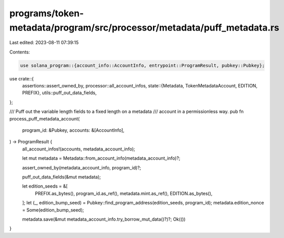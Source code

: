 programs/token-metadata/program/src/processor/metadata/puff_metadata.rs
=======================================================================

Last edited: 2023-08-11 07:39:15

Contents:

.. code-block:: rs

    use solana_program::{account_info::AccountInfo, entrypoint::ProgramResult, pubkey::Pubkey};

use crate::{
    assertions::assert_owned_by,
    processor::all_account_infos,
    state::{Metadata, TokenMetadataAccount, EDITION, PREFIX},
    utils::puff_out_data_fields,
};

/// Puff out the variable length fields to a fixed length on a metadata
/// account in a permissionless way.
pub fn process_puff_metadata_account(
    program_id: &Pubkey,
    accounts: &[AccountInfo],
) -> ProgramResult {
    all_account_infos!(accounts, metadata_account_info);

    let mut metadata = Metadata::from_account_info(metadata_account_info)?;

    assert_owned_by(metadata_account_info, program_id)?;

    puff_out_data_fields(&mut metadata);

    let edition_seeds = &[
        PREFIX.as_bytes(),
        program_id.as_ref(),
        metadata.mint.as_ref(),
        EDITION.as_bytes(),
    ];
    let (_, edition_bump_seed) = Pubkey::find_program_address(edition_seeds, program_id);
    metadata.edition_nonce = Some(edition_bump_seed);

    metadata.save(&mut metadata_account_info.try_borrow_mut_data()?)?;
    Ok(())
}


